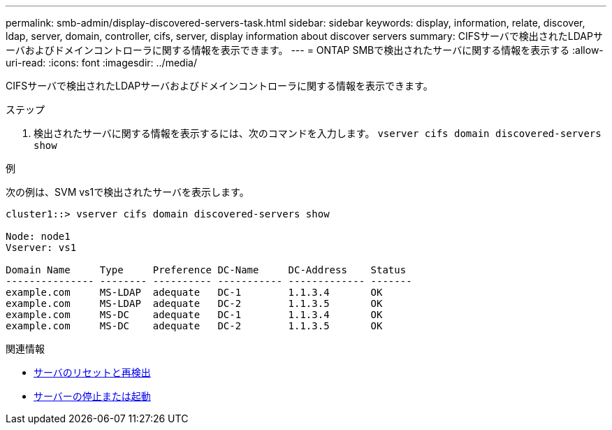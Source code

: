 ---
permalink: smb-admin/display-discovered-servers-task.html 
sidebar: sidebar 
keywords: display, information, relate, discover, ldap, server, domain, controller, cifs, server, display information about discover servers 
summary: CIFSサーバで検出されたLDAPサーバおよびドメインコントローラに関する情報を表示できます。 
---
= ONTAP SMBで検出されたサーバに関する情報を表示する
:allow-uri-read: 
:icons: font
:imagesdir: ../media/


[role="lead"]
CIFSサーバで検出されたLDAPサーバおよびドメインコントローラに関する情報を表示できます。

.ステップ
. 検出されたサーバに関する情報を表示するには、次のコマンドを入力します。 `vserver cifs domain discovered-servers show`


.例
次の例は、SVM vs1で検出されたサーバを表示します。

[listing]
----
cluster1::> vserver cifs domain discovered-servers show

Node: node1
Vserver: vs1

Domain Name     Type     Preference DC-Name     DC-Address    Status
--------------- -------- ---------- ----------- ------------- -------
example.com     MS-LDAP  adequate   DC-1        1.1.3.4       OK
example.com     MS-LDAP  adequate   DC-2        1.1.3.5       OK
example.com     MS-DC    adequate   DC-1        1.1.3.4       OK
example.com     MS-DC    adequate   DC-2        1.1.3.5       OK
----
.関連情報
* xref:reset-rediscovering-servers-task.adoc[サーバのリセットと再検出]
* xref:stop-start-server-task.adoc[サーバーの停止または起動]

